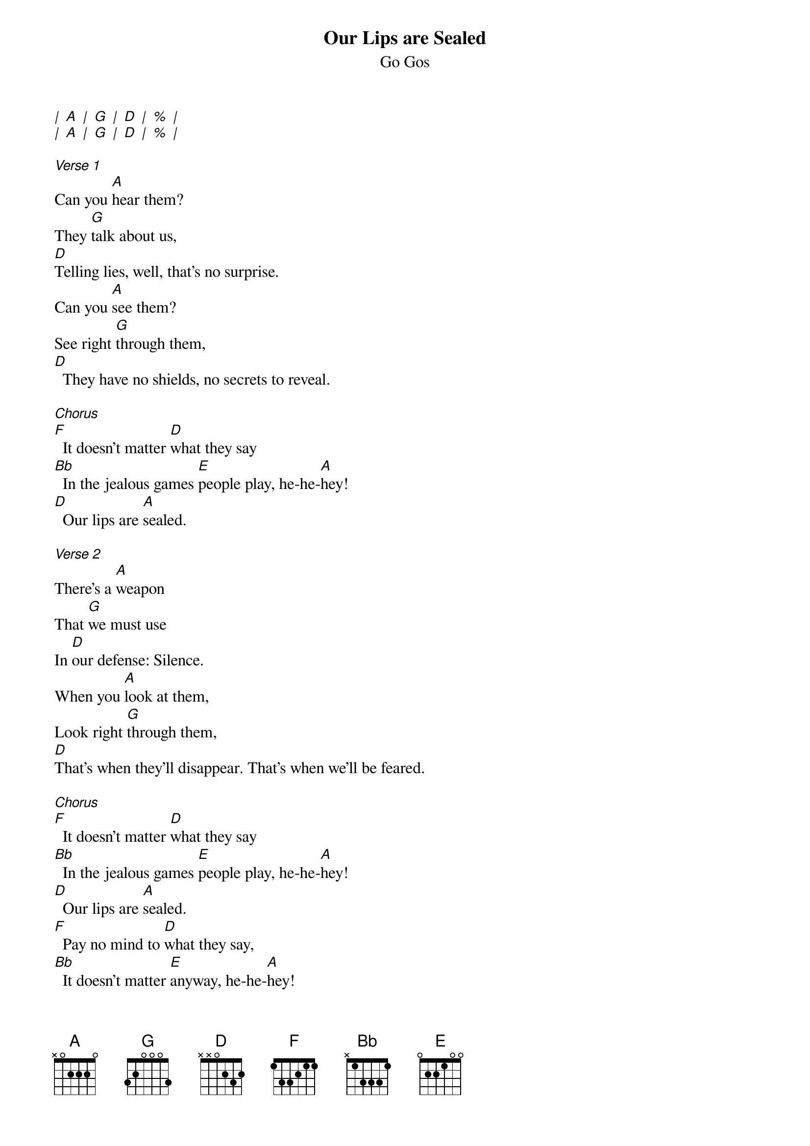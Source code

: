 {t: Our Lips are Sealed}
{st: Go Gos}

[|] [A] [|] [G] [|] [D] [|] [%] [|]
[|] [A] [|] [G] [|] [D] [|] [%] [|]

[Verse 1]
Can you [A]hear them?
They [G]talk about us,
[D]Telling lies, well, that's no surprise.
Can you [A]see them?
See right [G]through them,
[D]  They have no shields, no secrets to reveal.

[Chorus]
[F]  It doesn't matter [D]what they say
[Bb]  In the jealous games [E]people play, he-he-[A]hey!
[D]  Our lips are [A]sealed.

[Verse 2]
There's a [A]weapon
That [G]we must use
In [D]our defense: Silence.
When you [A]look at them,
Look right [G]through them,
[D]That's when they'll disappear. That's when we'll be feared.

[Chorus]
[F]  It doesn't matter [D]what they say
[Bb]  In the jealous games [E]people play, he-he-[A]hey!
[D]  Our lips are [A]sealed.
[F]  Pay no mind to [D]what they say,
[Bb]  It doesn't matter [E]anyway, he-he-[A]hey!
[D]  Our lips are [A]sealed.

[Bridge] (slower)
[A]  Hush, my darling, don't you cry.
Quiet, angel, forget their lies.

[Verse 3] (normal rhythm)
Can you [A]hear them?
The [G]talk about us,
[D]Telling lies, well, that's no surprise.
Can you [A]see them?
See right [G]through them,
[D]  They have no shields, no secrets to reveal.

[Chorus]
[F]  It doesn't matter [D]what they say
[Bb]  In the jealous games [E]people play, he-he-[A]hey!
[D]  Our lips are [A]sealed.
[F]  Pay no mind to [D]what they say,
[Bb]  It doesn't matter [E]anyway, he-he-h[A]ey!
[D]  Our lips are [A]sealed.
[D]  Our lips are [A]sealed.
[D]  Our lips are [A]sealed.
